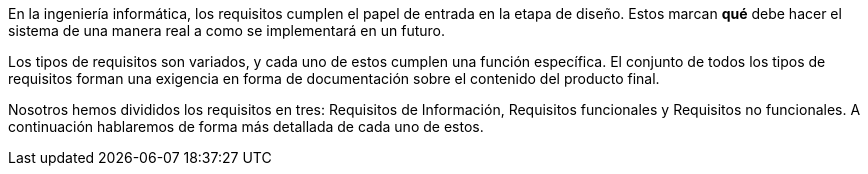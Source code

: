 En la ingeniería informática, los requisitos cumplen el papel de entrada en la etapa de diseño. Estos marcan *qué* debe hacer el sistema de una manera real a como se implementará en un futuro.

Los tipos de requisitos son variados, y cada uno de estos cumplen una función específica. El conjunto de todos los tipos de requisitos forman una exigencia en forma de documentación sobre el contenido del producto final.

Nosotros hemos divididos los requisitos en tres: Requisitos de Información, Requisitos funcionales y Requisitos no funcionales. A continuación hablaremos de forma más detallada de cada uno de estos.